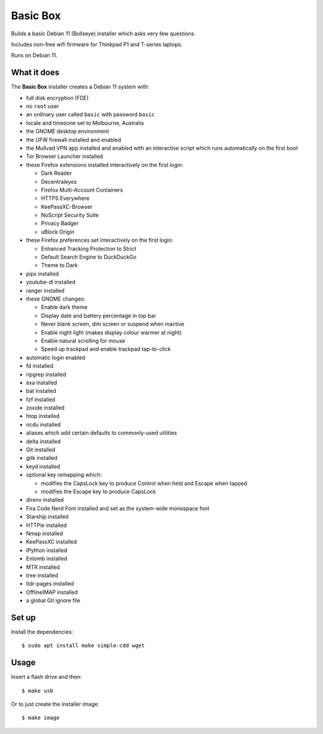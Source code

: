 Basic Box
=========

Builds a basic Debian 11 (Bullseye) installer which asks very few questions.

Includes non-free wifi firmware for Thinkpad P1 and T-series laptops.

Runs on Debian 11.


What it does
------------

The **Basic Box** installer creates a Debian 11 system with:

- full disk encryption (FDE)
- no ``root`` user
- an ordinary user called ``basic`` with password ``basic``
- locale and timezone set to Melbourne, Australia
- the GNOME desktop environment
- the UFW firewall installed and enabled
- the Mullvad VPN app installed and enabled with an interactive script which
  runs automatically on the first boot
- Tor Browser Launcher installed
- these Firefox extensions installed interactively on the first login:

  - Dark Reader
  - Decentraleyes
  - Firefox Multi-Account Containers
  - HTTPS Everywhere
  - KeePassXC-Browser
  - NoScript Security Suite
  - Privacy Badger
  - uBlock Origin

- these Firefox preferences set interactively on the first login:

  - Enhanced Tracking Protection to Strict
  - Default Search Engine to DuckDuckGo
  - Theme to Dark

- pipx installed
- youtube-dl installed
- ranger installed
- these GNOME changes:

  - Enable dark theme
  - Display date and battery percentage in top bar
  - Never blank screen, dim screen or suspend when inactive
  - Enable night light (makes display colour warmer at night)
  - Enable natural scrolling for mouse
  - Speed up trackpad and enable trackpad tap-to-click

- automatic login enabled
- fd installed
- ripgrep installed
- exa installed
- bat installed
- fzf installed
- zoxide installed
- htop installed
- ncdu installed
- aliases which add certain defaults to commonly-used utilities
- delta installed
- Git installed
- gitk installed
- keyd installed
- optional key remapping which:

  - modifies the CapsLock key to produce Control when held and Escape when
    tapped
  - modifies the Escape key to produce CapsLock

- direnv installed
- Fira Code Nerd Font installed and set as the system-wide monospace font
- Starship installed
- HTTPie installed
- Nmap installed
- KeePassXC installed
- IPython installed
- Entomb installed
- MTR installed
- tree installed
- tldr-pages installed
- OfflineIMAP installed
- a global Git ignore file


Set up
------

Install the dependencies::

  $ sudo apt install make simple-cdd wget


Usage
-----

Insert a flash drive and then::

  $ make usb

Or to just create the installer image::

  $ make image
